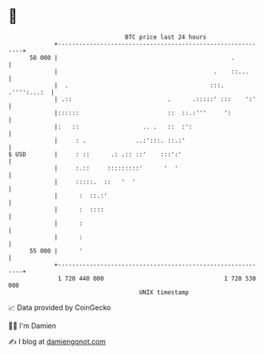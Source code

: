* 👋

#+begin_example
                                    BTC price last 24 hours                    
                +------------------------------------------------------------+ 
         58 000 |                                                 .          | 
                |                                            .    ::...      | 
                |  .                                        :::. .'''':...:  | 
                | .::                           .      .:::::' :::    ':'    | 
                |::::::                         ::  ::.:'''     ':           | 
                |:   ::                  .. .   ::  :':                      | 
                |     : .              ..:':::. ::.:'                        | 
   $ USD        |     : ::      .: .:: ::'    :::':'                         | 
                |     :.::     :::::::::'      '  '                          | 
                |     :::::.  ::   '  '                                      | 
                |      :  ::.:'                                              | 
                |      :  ::::                                               | 
                |      :                                                     | 
                |      :                                                     | 
         55 000 |      '                                                     | 
                +------------------------------------------------------------+ 
                 1 720 440 000                                  1 720 530 000  
                                        UNIX timestamp                         
#+end_example
📈 Data provided by CoinGecko

🧑‍💻 I'm Damien

✍️ I blog at [[https://www.damiengonot.com][damiengonot.com]]
